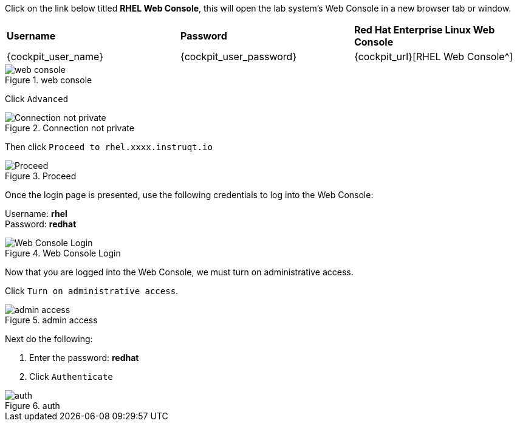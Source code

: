 Click on the link below titled *RHEL Web Console*, this will open the lab system’s Web Console in
a new browser tab or window.


[cols="1,1,1"]
|===
|*Username*
|*Password*
|*Red Hat Enterprise Linux Web Console*

|{cockpit_user_name}
|{cockpit_user_password}
|{cockpit_url}[RHEL Web Console^]

|===

.web console
image::pop-out-2.png[web console]

Click `+Advanced+`

.Connection not private
image::connection-not-private.png[Connection not private]

Then click `+Proceed to rhel.xxxx.instruqt.io+`

.Proceed
image::proceed.png[Proceed]

Once the login page is presented, use the following credentials to log
into the Web Console:

Username: *rhel* +
Password: *redhat*

.Web Console Login
image::Web-console-login.png[Web Console Login]

Now that you are logged into the Web Console, we must turn on
administrative access.

Click `+Turn on administrative access+`.

.admin access
image::turn-on-admin.png[admin access]

Next do the following:

[arabic]
. Enter the password: *redhat*
. Click `+Authenticate+`

.auth
image::auth.png[auth]
